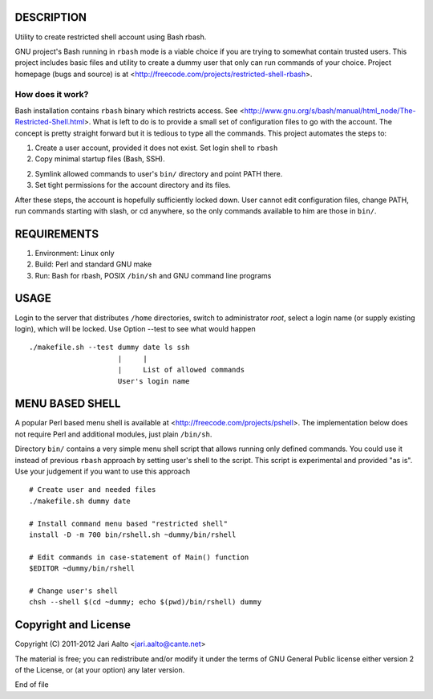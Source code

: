 ..  comment: the source is maintained in ReST format.
    Emacs: http://docutils.sourceforge.net/tools/editors/emacs/rst.el
    Manual: http://docutils.sourceforge.net/docs/user/rst/quickref.html

DESCRIPTION
===========

Utility to create restricted shell account using Bash rbash.

GNU project's Bash running in ``rbash`` mode is a viable choice if you
are trying to somewhat contain trusted users. This project includes
basic files and utility to create a dummy user that only can run
commands of your choice. Project homepage (bugs and source) is at
<http://freecode.com/projects/restricted-shell-rbash>.

How does it work?
-----------------

Bash installation contains ``rbash`` binary which restricts access.
See
<http://www.gnu.org/s/bash/manual/html_node/The-Restricted-Shell.html>.
What is left to do is to provide a small set of configuration files to
go with the account. The concept is pretty straight forward but it is
tedious to type all the commands. This project automates the steps to:

1. Create a user account, provided it does not exist. Set login shell to ``rbash``

2. Copy minimal startup files (Bash, SSH).

2. Symlink allowed commands to user's ``bin/`` directory and point PATH there.

3. Set tight permissions for the account directory and its files.

After these steps, the account is hopefully sufficiently locked down.
User cannot edit configuration files, change PATH, run commands
starting with slash, or cd anywhere, so the only commands available to
him are those in ``bin/``.

REQUIREMENTS
============

1. Environment: Linux only

2. Build: Perl and standard GNU make

3. Run: Bash for rbash, POSIX ``/bin/sh`` and GNU command line programs

USAGE
=====

Login to the server that distributes ``/home`` directories, switch to
administrator *root*, select a login name (or supply existing login),
which will be locked. Use Option --test to see what would happen ::

   ./makefile.sh --test dummy date ls ssh
                        |     |
			|     List of allowed commands
			User's login name

MENU BASED SHELL
================

A popular Perl based menu shell is available at
<http://freecode.com/projects/pshell>. The implementation below does
not require Perl and additional modules, just plain ``/bin/sh``.

Directory ``bin/`` contains a very simple menu shell script that
allows running only defined commands. You could use it instead of
previous ``rbash`` approach by setting user's shell to the script.
This script is experimental and provided "as is". Use your judgement
if you want to use this approach ::

   # Create user and needed files
   ./makefile.sh dummy date

   # Install command menu based "restricted shell"
   install -D -m 700 bin/rshell.sh ~dummy/bin/rshell

   # Edit commands in case-statement of Main() function
   $EDITOR ~dummy/bin/rshell

   # Change user's shell
   chsh --shell $(cd ~dummy; echo $(pwd)/bin/rshell) dummy

Copyright and License
=====================

Copyright (C) 2011-2012 Jari Aalto <jari.aalto@cante.net>

The material is free; you can redistribute and/or modify it under
the terms of GNU General Public license either version 2 of the
License, or (at your option) any later version.

End of file
